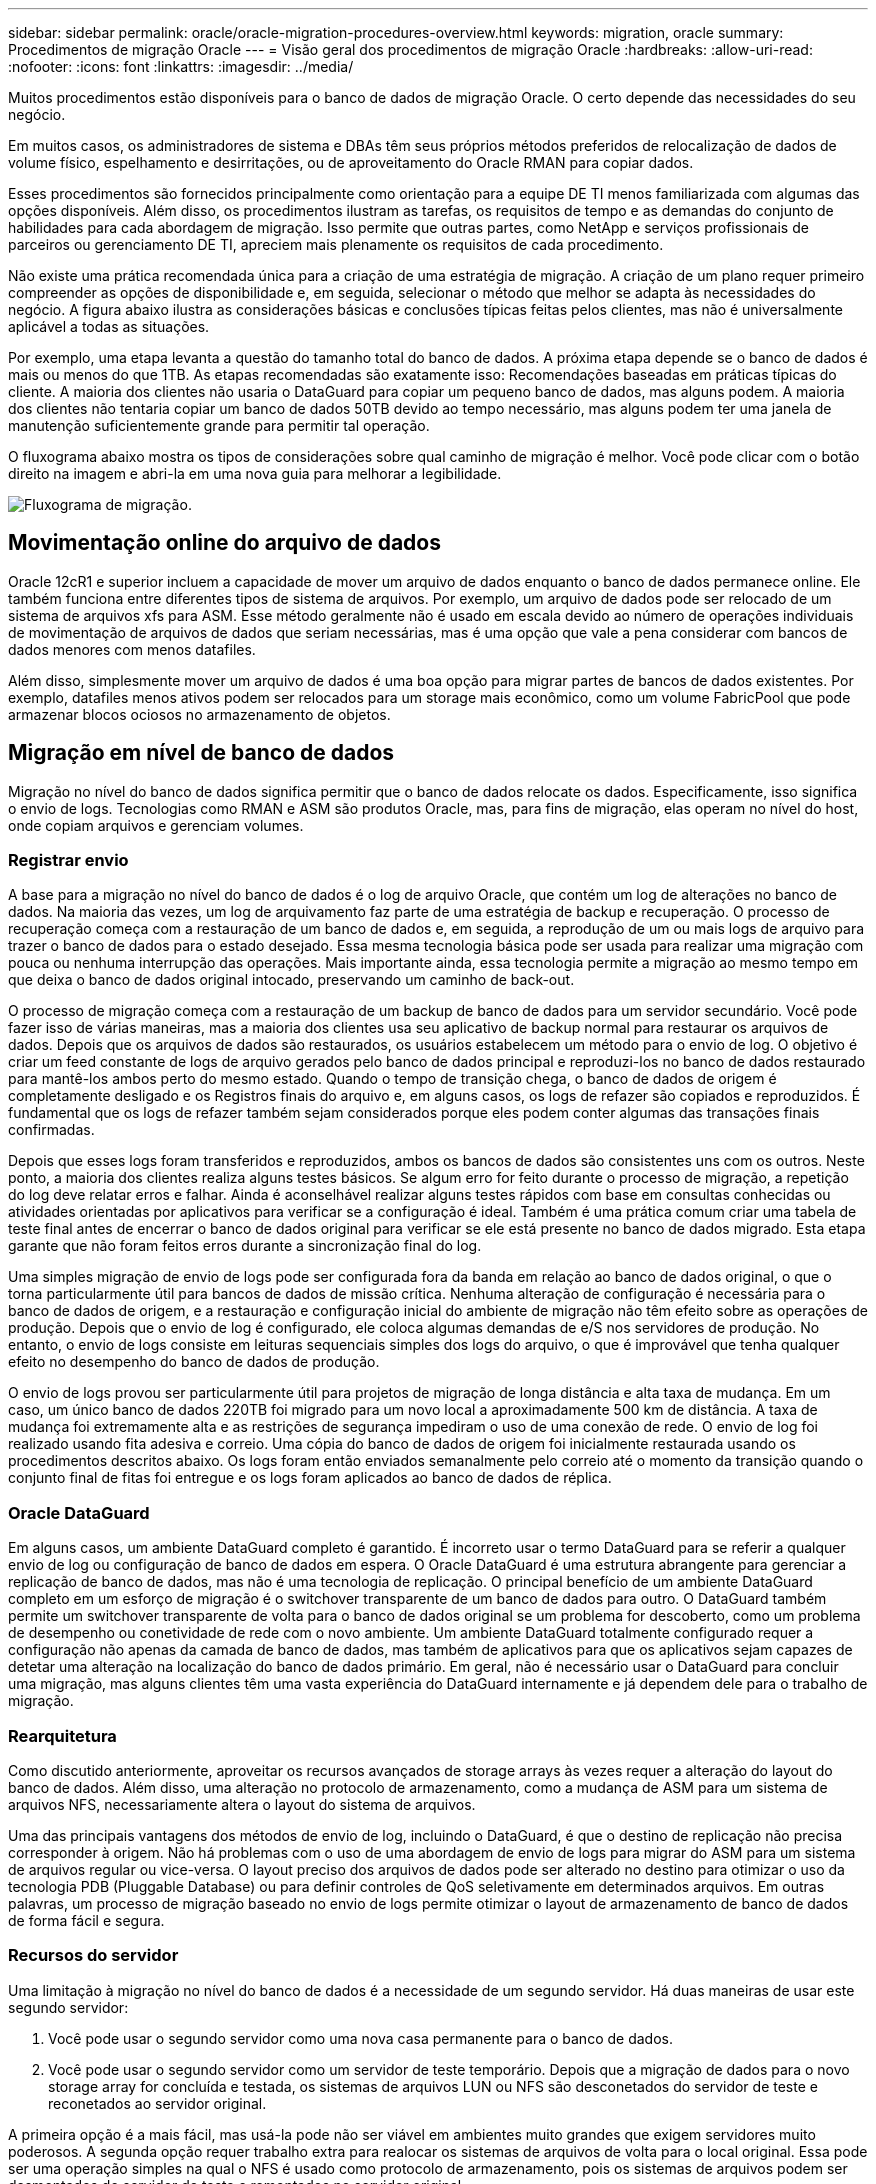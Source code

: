 ---
sidebar: sidebar 
permalink: oracle/oracle-migration-procedures-overview.html 
keywords: migration, oracle 
summary: Procedimentos de migração Oracle 
---
= Visão geral dos procedimentos de migração Oracle
:hardbreaks:
:allow-uri-read: 
:nofooter: 
:icons: font
:linkattrs: 
:imagesdir: ../media/


[role="lead"]
Muitos procedimentos estão disponíveis para o banco de dados de migração Oracle. O certo depende das necessidades do seu negócio.

Em muitos casos, os administradores de sistema e DBAs têm seus próprios métodos preferidos de relocalização de dados de volume físico, espelhamento e desirritações, ou de aproveitamento do Oracle RMAN para copiar dados.

Esses procedimentos são fornecidos principalmente como orientação para a equipe DE TI menos familiarizada com algumas das opções disponíveis. Além disso, os procedimentos ilustram as tarefas, os requisitos de tempo e as demandas do conjunto de habilidades para cada abordagem de migração. Isso permite que outras partes, como NetApp e serviços profissionais de parceiros ou gerenciamento DE TI, apreciem mais plenamente os requisitos de cada procedimento.

Não existe uma prática recomendada única para a criação de uma estratégia de migração. A criação de um plano requer primeiro compreender as opções de disponibilidade e, em seguida, selecionar o método que melhor se adapta às necessidades do negócio. A figura abaixo ilustra as considerações básicas e conclusões típicas feitas pelos clientes, mas não é universalmente aplicável a todas as situações.

Por exemplo, uma etapa levanta a questão do tamanho total do banco de dados. A próxima etapa depende se o banco de dados é mais ou menos do que 1TB. As etapas recomendadas são exatamente isso: Recomendações baseadas em práticas típicas do cliente. A maioria dos clientes não usaria o DataGuard para copiar um pequeno banco de dados, mas alguns podem. A maioria dos clientes não tentaria copiar um banco de dados 50TB devido ao tempo necessário, mas alguns podem ter uma janela de manutenção suficientemente grande para permitir tal operação.

O fluxograma abaixo mostra os tipos de considerações sobre qual caminho de migração é melhor. Você pode clicar com o botão direito na imagem e abri-la em uma nova guia para melhorar a legibilidade.

image:migration-options-flowchart.png["Fluxograma de migração"].



== Movimentação online do arquivo de dados

Oracle 12cR1 e superior incluem a capacidade de mover um arquivo de dados enquanto o banco de dados permanece online. Ele também funciona entre diferentes tipos de sistema de arquivos. Por exemplo, um arquivo de dados pode ser relocado de um sistema de arquivos xfs para ASM. Esse método geralmente não é usado em escala devido ao número de operações individuais de movimentação de arquivos de dados que seriam necessárias, mas é uma opção que vale a pena considerar com bancos de dados menores com menos datafiles.

Além disso, simplesmente mover um arquivo de dados é uma boa opção para migrar partes de bancos de dados existentes. Por exemplo, datafiles menos ativos podem ser relocados para um storage mais econômico, como um volume FabricPool que pode armazenar blocos ociosos no armazenamento de objetos.



== Migração em nível de banco de dados

Migração no nível do banco de dados significa permitir que o banco de dados relocate os dados. Especificamente, isso significa o envio de logs. Tecnologias como RMAN e ASM são produtos Oracle, mas, para fins de migração, elas operam no nível do host, onde copiam arquivos e gerenciam volumes.



=== Registrar envio

A base para a migração no nível do banco de dados é o log de arquivo Oracle, que contém um log de alterações no banco de dados. Na maioria das vezes, um log de arquivamento faz parte de uma estratégia de backup e recuperação. O processo de recuperação começa com a restauração de um banco de dados e, em seguida, a reprodução de um ou mais logs de arquivo para trazer o banco de dados para o estado desejado. Essa mesma tecnologia básica pode ser usada para realizar uma migração com pouca ou nenhuma interrupção das operações. Mais importante ainda, essa tecnologia permite a migração ao mesmo tempo em que deixa o banco de dados original intocado, preservando um caminho de back-out.

O processo de migração começa com a restauração de um backup de banco de dados para um servidor secundário. Você pode fazer isso de várias maneiras, mas a maioria dos clientes usa seu aplicativo de backup normal para restaurar os arquivos de dados. Depois que os arquivos de dados são restaurados, os usuários estabelecem um método para o envio de log. O objetivo é criar um feed constante de logs de arquivo gerados pelo banco de dados principal e reproduzi-los no banco de dados restaurado para mantê-los ambos perto do mesmo estado. Quando o tempo de transição chega, o banco de dados de origem é completamente desligado e os Registros finais do arquivo e, em alguns casos, os logs de refazer são copiados e reproduzidos. É fundamental que os logs de refazer também sejam considerados porque eles podem conter algumas das transações finais confirmadas.

Depois que esses logs foram transferidos e reproduzidos, ambos os bancos de dados são consistentes uns com os outros. Neste ponto, a maioria dos clientes realiza alguns testes básicos. Se algum erro for feito durante o processo de migração, a repetição do log deve relatar erros e falhar. Ainda é aconselhável realizar alguns testes rápidos com base em consultas conhecidas ou atividades orientadas por aplicativos para verificar se a configuração é ideal. Também é uma prática comum criar uma tabela de teste final antes de encerrar o banco de dados original para verificar se ele está presente no banco de dados migrado. Esta etapa garante que não foram feitos erros durante a sincronização final do log.

Uma simples migração de envio de logs pode ser configurada fora da banda em relação ao banco de dados original, o que o torna particularmente útil para bancos de dados de missão crítica. Nenhuma alteração de configuração é necessária para o banco de dados de origem, e a restauração e configuração inicial do ambiente de migração não têm efeito sobre as operações de produção. Depois que o envio de log é configurado, ele coloca algumas demandas de e/S nos servidores de produção. No entanto, o envio de logs consiste em leituras sequenciais simples dos logs do arquivo, o que é improvável que tenha qualquer efeito no desempenho do banco de dados de produção.

O envio de logs provou ser particularmente útil para projetos de migração de longa distância e alta taxa de mudança. Em um caso, um único banco de dados 220TB foi migrado para um novo local a aproximadamente 500 km de distância. A taxa de mudança foi extremamente alta e as restrições de segurança impediram o uso de uma conexão de rede. O envio de log foi realizado usando fita adesiva e correio. Uma cópia do banco de dados de origem foi inicialmente restaurada usando os procedimentos descritos abaixo. Os logs foram então enviados semanalmente pelo correio até o momento da transição quando o conjunto final de fitas foi entregue e os logs foram aplicados ao banco de dados de réplica.



=== Oracle DataGuard

Em alguns casos, um ambiente DataGuard completo é garantido. É incorreto usar o termo DataGuard para se referir a qualquer envio de log ou configuração de banco de dados em espera. O Oracle DataGuard é uma estrutura abrangente para gerenciar a replicação de banco de dados, mas não é uma tecnologia de replicação. O principal benefício de um ambiente DataGuard completo em um esforço de migração é o switchover transparente de um banco de dados para outro. O DataGuard também permite um switchover transparente de volta para o banco de dados original se um problema for descoberto, como um problema de desempenho ou conetividade de rede com o novo ambiente. Um ambiente DataGuard totalmente configurado requer a configuração não apenas da camada de banco de dados, mas também de aplicativos para que os aplicativos sejam capazes de detetar uma alteração na localização do banco de dados primário. Em geral, não é necessário usar o DataGuard para concluir uma migração, mas alguns clientes têm uma vasta experiência do DataGuard internamente e já dependem dele para o trabalho de migração.



=== Rearquitetura

Como discutido anteriormente, aproveitar os recursos avançados de storage arrays às vezes requer a alteração do layout do banco de dados. Além disso, uma alteração no protocolo de armazenamento, como a mudança de ASM para um sistema de arquivos NFS, necessariamente altera o layout do sistema de arquivos.

Uma das principais vantagens dos métodos de envio de log, incluindo o DataGuard, é que o destino de replicação não precisa corresponder à origem. Não há problemas com o uso de uma abordagem de envio de logs para migrar do ASM para um sistema de arquivos regular ou vice-versa. O layout preciso dos arquivos de dados pode ser alterado no destino para otimizar o uso da tecnologia PDB (Pluggable Database) ou para definir controles de QoS seletivamente em determinados arquivos. Em outras palavras, um processo de migração baseado no envio de logs permite otimizar o layout de armazenamento de banco de dados de forma fácil e segura.



=== Recursos do servidor

Uma limitação à migração no nível do banco de dados é a necessidade de um segundo servidor. Há duas maneiras de usar este segundo servidor:

. Você pode usar o segundo servidor como uma nova casa permanente para o banco de dados.
. Você pode usar o segundo servidor como um servidor de teste temporário. Depois que a migração de dados para o novo storage array for concluída e testada, os sistemas de arquivos LUN ou NFS são desconetados do servidor de teste e reconetados ao servidor original.


A primeira opção é a mais fácil, mas usá-la pode não ser viável em ambientes muito grandes que exigem servidores muito poderosos. A segunda opção requer trabalho extra para realocar os sistemas de arquivos de volta para o local original. Essa pode ser uma operação simples na qual o NFS é usado como protocolo de armazenamento, pois os sistemas de arquivos podem ser desmontados do servidor de teste e remontados no servidor original.

Os sistemas de arquivos baseados em blocos exigem trabalho extra para atualizar o zoneamento FC ou iniciadores iSCSI. Com a maioria dos gerenciadores lógicos de volume (incluindo ASM), os LUNs são detetados e colocados on-line automaticamente depois que são disponibilizados no servidor original. No entanto, algumas implementações de sistema de arquivos e LVM podem exigir mais trabalho para exportar e importar os dados. O procedimento preciso pode variar, mas geralmente é fácil estabelecer um procedimento simples e repetível para concluir a migração e realojar os dados no servidor original.

Embora seja possível configurar o envio de log e replicar um banco de dados em um único ambiente de servidor, a nova instância deve ter um SID de processo diferente para reproduzir os logs. É possível abrir temporariamente o banco de dados em um conjunto diferente de IDs de processo com um SID diferente e alterá-lo mais tarde. No entanto, isso pode levar a muitas atividades de gerenciamento complicadas, e coloca o ambiente de banco de dados em risco de erro do usuário.



== Migração em nível de host

Migrar dados no nível do host significa usar o sistema operacional host e os utilitários associados para concluir a migração. Esse processo inclui qualquer utilitário que copia dados, incluindo Oracle RMAN e Oracle ASM.



=== Cópia de dados

O valor de uma operação de cópia simples não deve ser subestimado. Infraestruturas de rede modernas podem mover dados a taxas medidas em gigabytes por segundo, e as operações de cópia de arquivos são baseadas em e/S de leitura e gravação sequencial eficiente Mais interrupções são inevitáveis com uma operação de cópia de host quando comparada ao envio de logs, mas uma migração é mais do que apenas a movimentação de dados. Geralmente inclui alterações na rede, no tempo de reinicialização do banco de dados e nos testes de pós-migração.

O tempo real necessário para copiar dados pode não ser significativo. Além disso, uma operação de cópia preserva um caminho de back-out garantido porque os dados originais permanecem intocados. Se algum problema for encontrado durante o processo de migração, os sistemas de arquivos originais com os dados originais podem ser reativados.



=== Replatforming

Replatforming refere-se a uma alteração no tipo de CPU. Quando um banco de dados é migrado de uma plataforma tradicional Solaris, AIX ou HP-UX para o Linux x86, os dados devem ser reformatados devido a alterações na arquitetura da CPU. SPARC, IA64 e CPUs DE ENERGIA são conhecidos como processadores big endian, enquanto as arquiteturas x86 e x86_64 são conhecidas como little endian. Como resultado, alguns dados dentro dos arquivos de dados Oracle são ordenados de forma diferente, dependendo do processador em uso.

Tradicionalmente, os clientes usam o DataPump para replicar dados entre plataformas. DataPump é um utilitário que cria um tipo especial de exportação de dados lógicos que pode ser mais rapidamente importado no banco de dados de destino. Como ele cria uma cópia lógica dos dados, o DataPump deixa as dependências da endianidade do processador para trás. O DataPump ainda é usado por alguns clientes para replatforming, mas uma opção mais rápida se tornou disponível com o Oracle 11g: Tablespaces transportáveis entre plataformas. Este avanço permite que um espaço de tablespace seja convertido para um formato de endian diferente no lugar. Esta é uma transformação física que oferece melhor desempenho do que uma exportação DataPump, que deve converter bytes físicos em dados lógicos e depois converter de volta para bytes físicos.

Uma discussão completa sobre DataPump e tablespaces transportáveis está além da documentação do Scope NetApp, mas o NetApp tem algumas recomendações com base em nossa experiência ajudando os clientes durante a migração para um novo log de storage array com uma nova arquitetura de CPU:

* Se o DataPump estiver sendo usado, o tempo necessário para concluir a migração deve ser medido em um ambiente de teste. Às vezes, os clientes ficam surpresos no momento necessário para concluir a migração. Este tempo de inatividade adicional inesperado pode causar interrupções.
* Muitos clientes acreditam erroneamente que as tabelas transportáveis entre plataformas não exigem conversão de dados. Quando uma CPU com um endian diferente é usada, uma operação RMAN `convert` deve ser executada nos arquivos de dados de antemão. Esta não é uma operação instantânea. Em alguns casos, o processo de conversão pode ser acelerado por ter vários threads operando em diferentes arquivos de dados, mas o processo de conversão não pode ser evitado.




=== Migração lógica orientada pelo Gerenciador de volumes

Os LVMs funcionam tomando um grupo de uma ou mais LUNs e dividindo-os em pequenas unidades geralmente chamadas de extensões. O conjunto de extensões é então usado como uma fonte para criar volumes lógicos que são essencialmente virtualizados. Essa camada de virtualização agrega valor de várias maneiras:

* Volumes lógicos podem usar extensões desenhadas a partir de vários LUNs. Quando um sistema de arquivos é criado em um volume lógico, ele pode usar todas as funcionalidades de performance de todos os LUNs. Ele também promove o carregamento uniforme de todos os LUNs no grupo de volumes, fornecendo performance mais previsível.
* Os volumes lógicos podem ser redimensionados adicionando e, em alguns casos, removendo extensões. Redimensionar um sistema de arquivos em um volume lógico geralmente não causa interrupções.
* Os volumes lógicos podem ser migrados sem interrupções ao mover as extensões subjacentes.


A migração usando um LVM funciona de duas maneiras: Mover uma extensão ou espelhar/desirritar uma extensão. A migração LVM usa e/S sequenciais de grandes blocos eficientes e raramente cria preocupações de desempenho. Se isso se tornar um problema, geralmente há opções para limitar a taxa de e/S. Isso aumenta o tempo necessário para concluir a migração e, ao mesmo tempo, reduz a sobrecarga de e/S nos sistemas de host e storage.



==== Espelho e demirror

Alguns gerenciadores de volume, como o AIX LVM, permitem que o usuário especifique o número de cópias para cada extensão e controle quais dispositivos hospedam cada cópia. A migração é feita pegando um volume lógico existente, espelhando as extensões subjacentes aos novos volumes, aguardando a sincronização das cópias e, em seguida, deixando cair a cópia antiga. Se um caminho de saída for desejado, um instantâneo dos dados originais pode ser criado antes do ponto em que a cópia espelhada é descartada. Como alternativa, o servidor pode ser encerrado brevemente para mascarar LUNs originais antes de excluir forçosamente as cópias espelhadas contidas. Isso preserva uma cópia recuperável dos dados em seu local original.



==== Migração de extensão

Quase todos os gerenciadores de volume permitem que extensões sejam migradas e, às vezes, existem várias opções. Por exemplo, alguns gerenciadores de volume permitem que um administrador relocate as extensões individuais para um volume lógico específico do armazenamento antigo para o novo. Os gerenciadores de volume, como o Linux LVM2, oferecem o `pvmove` comando, que relocaliza todas as extensões no dispositivo LUN especificado para um novo LUN. Depois que o LUN antigo é evacuado, ele pode ser removido.


NOTE: O principal risco para as operações é a remoção de LUNs antigos e não utilizados da configuração. É preciso ter muito cuidado ao alterar o zoneamento FC e remover dispositivos LUN obsoletos.



=== Gerenciamento automático de armazenamento Oracle

O Oracle ASM é um gerenciador de volumes lógicos e um sistema de arquivos combinados. Em um alto nível, o Oracle ASM toma uma coleção de LUNs, os divide em pequenas unidades de alocação e os apresenta como um único volume conhecido como um grupo de discos ASM. O ASM também inclui a capacidade de espelhar o grupo de discos definindo o nível de redundância. Um volume pode ser sem espelhamento (redundância externa), espelhado (redundância normal) ou espelhado em três vias (redundância alta). É necessário ter cuidado ao configurar o nível de redundância porque não pode ser alterado após a criação.

O ASM também fornece a funcionalidade do sistema de arquivos. Embora o sistema de arquivos não seja visível diretamente do host, o banco de dados Oracle pode criar, mover e excluir arquivos e diretórios em um grupo de discos ASM. Além disso, a estrutura pode ser navegada usando o utilitário asmcmd.

Assim como em outras implementações de LVM, o Oracle ASM otimiza a performance de e/S por meio da distribuição e balanceamento de carga da e/S de cada arquivo em todas as LUNs disponíveis. Em segundo lugar, as extensões subjacentes podem ser relocadas para permitir o redimensionamento do grupo de discos ASM, bem como a migração. O Oracle ASM automatiza o processo por meio da operação de rebalanceamento. Novos LUNs são adicionados a um grupo de discos ASM e os LUNs antigos são descartados, o que aciona a realocação de extensão e a subsequente queda do LUN evacuado do grupo de discos. Esse processo é um dos métodos de migração mais comprovados, e a confiabilidade do ASM na entrega de migração transparente é possivelmente sua caraterística mais importante.


NOTE: Como o nível de espelhamento do Oracle ASM é fixo, ele não pode ser usado com o método de migração mirror e Demirror.



== Migração no nível de storage

Migração no nível de storage significa realizar a migração abaixo do nível de aplicativo e do sistema operacional. No passado, isso às vezes significava usar dispositivos especializados que copiavam LUNs no nível da rede, mas esses recursos agora são encontrados nativamente no ONTAP.



=== SnapMirror

A migração de bancos de dados entre sistemas NetApp é quase universalmente realizada com o software de replicação de dados NetApp SnapMirror. O processo envolve a configuração de uma relação de espelho para os volumes a serem migrados, permitindo que eles sincronizem e, em seguida, aguardando a janela de transição. Quando ele chega, o banco de dados de origem é desligado, uma atualização final do espelho é executada e o espelho é quebrado. Os volumes de réplica ficam prontos para uso, seja pela montagem de um diretório de sistema de arquivos NFS contido ou descobrindo os LUNs contidos e iniciando o banco de dados.

A realocação de volumes em um único cluster do ONTAP não é considerada migração, mas sim uma operação de rotina `volume move`. O SnapMirror é usado como o mecanismo de replicação de dados no cluster. Este processo é totalmente automatizado. Não há etapas adicionais de migração a serem executadas quando os atributos do volume, como mapeamento LUN ou permissões de exportação NFS, são movidos com o próprio volume. A realocação não causa interrupções nas operações de host. Em alguns casos, o acesso à rede deve ser atualizado para garantir que os dados recém-realocados sejam acessados da maneira mais eficiente possível, mas essas tarefas também não causam interrupções.



=== Importação de LUN estrangeiro (FLI)

O FLI é um recurso que permite que um sistema Data ONTAP executando 8,3 ou superior migre um LUN existente de outro storage array. O procedimento é simples: O sistema ONTAP está localizado no storage array existente como se fosse qualquer outro host SAN. O Data ONTAP então assume o controle dos LUNs legados desejados e migra os dados subjacentes. Além disso, o processo de importação usa as configurações de eficiência do novo volume à medida que os dados são migrados, o que significa que os dados podem ser compatados e desduplicados em linha durante o processo de migração.

A primeira implementação do FLI no Data ONTAP 8.3 permitiu apenas migração off-line. Esta foi uma transferência extremamente rápida, mas ainda significava que os dados LUN estavam indisponíveis até que a migração fosse concluída. A migração online foi introduzida no Data ONTAP 8.3,1. Esse tipo de migração minimiza a interrupção ao permitir que o ONTAP atenda dados LUN durante o processo de transferência. Há uma breve interrupção, enquanto o host é rezoneado para usar os LUNs por meio do ONTAP. No entanto, assim que essas alterações forem feitas, os dados serão novamente acessíveis e permanecem acessíveis durante todo o processo de migração.

A leitura de e/S é suportada através do ONTAP até que a operação de cópia esteja concluída, enquanto a escrita de e/S é escrita de forma síncrona para o LUN externo e ONTAP. As duas cópias LUN são mantidas em sincronia dessa maneira até que o administrador execute uma transição completa que libera o LUN estrangeiro e não replica mais gravações.

O FLI foi projetado para funcionar com FC, mas se houver um desejo de mudar para iSCSI, o LUN migrado pode ser facilmente remapeado como um iSCSI LUN após a conclusão da migração.

Entre as caraterísticas da FLI está a deteção e ajuste automáticos do alinhamento. Neste contexto, o termo alinhamento refere-se a uma partição em um dispositivo LUN. O desempenho ideal requer que a e/S seja alinhada a 4K blocos. Se uma partição for colocada em um deslocamento que não é um múltiplo de 4K, o desempenho sofre.

Há um segundo aspeto do alinhamento que não pode ser corrigido ajustando um deslocamento de partição - o tamanho do bloco do sistema de arquivos. Por exemplo, um sistema de arquivos ZFS geralmente tem um tamanho de bloco interno de 512 bytes. Outros clientes que usam AIX criaram ocasionalmente sistemas de arquivos jfs2 com um tamanho de bloco de 512 ou 1, 024 bytes. Embora o sistema de arquivos possa estar alinhado a um limite 4K, os arquivos criados dentro desse sistema de arquivos não são e o desempenho sofre.

O FLI não deve ser usado nessas circunstâncias. Embora os dados estejam acessíveis após a migração, o resultado são sistemas de arquivos com sérias limitações de desempenho. Como princípio geral, qualquer sistema de arquivos que suporte uma carga de trabalho de substituição aleatória no ONTAP deve usar um tamanho de bloco 4K. Isso é principalmente aplicável a workloads como arquivos de dados de banco de dados e implantações de VDI. O tamanho do bloco pode ser identificado usando os comandos relevantes do sistema operacional do host.

Por exemplo, no AIX, o tamanho do bloco pode ser visualizado com `lsfs -q`o . Com Linux, `xfs_info` e `tune2fs` pode ser usado para `xfs` e `ext3/ext4`, respetivamente.  `zfs`Com , o comando é `zdb -C`.

O parâmetro que controla o tamanho do bloco é e geralmente o padrão é `ashift` 9, o que significa 2 9, ou 512 bytes. Para um desempenho ideal, o `ashift` valor deve ser 12 (2 12 4K). Esse valor é definido no momento em que o zpool é criado e não pode ser alterado, o que significa que os zpools de dados com `ashift` outro que não o 12 devem ser migrados copiando dados para um zpool recém-criado.

O Oracle ASM não tem um tamanho de bloco fundamental. O único requisito é que a partição na qual o disco ASM é construído deve estar alinhada corretamente.



=== Ferramenta de transição de 7 modos

A 7-Mode Transition Tool (7MTT) é um utilitário de automação usado para migrar grandes configurações de 7 modos para o ONTAP. A maioria dos clientes de bancos de dados encontra outros métodos mais fáceis, em parte porque eles geralmente migram seus ambientes de banco de dados por banco de dados, em vez de realocar todo o espaço físico do storage. Além disso, os bancos de dados costumam fazer parte apenas de um ambiente de storage maior. Portanto, os bancos de dados geralmente são migrados individualmente e, em seguida, o ambiente restante pode ser movido com 7MTT.

Há um número pequeno, mas significativo de clientes que têm sistemas de storage dedicados a ambientes de banco de dados complicados. Esses ambientes podem conter muitos volumes, snapshots e vários detalhes de configuração, como permissões de exportação, grupos de iniciadores LUN, permissões de usuário e configuração do Lightweight Directory Access Protocol. Nesses casos, as habilidades de automação do 7MTT podem simplificar uma migração.

7MTT pode operar em um de dois modos:

* *Transição baseada em cópia (CBT).* O 7MTT com CBT configura volumes SnapMirror de um sistema de 7 modos existente no novo ambiente. Depois que os dados estiverem sincronizados, o 7MTT orquestrará o processo de transição.
* *Transição livre de cópia (CFT).* O 7MTT com CFT é baseado na conversão no local de prateleiras de disco existentes de 7 modos. Nenhum dado é copiado e os compartimentos de disco existentes podem ser reutilizados. Preserva a proteção de dados e a configuração de eficiência de storage existentes.


A principal diferença entre essas duas opções é que a transição livre de cópias é uma abordagem de grande impactos na qual todos os compartimentos de disco conetados ao par de HA de 7 modos original devem ser relocados para o novo ambiente. Não há opção de mover um subconjunto de prateleiras. A abordagem baseada em cópia permite que os volumes selecionados sejam movidos. Também há potencialmente uma janela de transição mais longa com transição livre de cópias por causa do laço necessário para reciclar compartimentos de disco e converter metadados. Com base na experiência de campo, a NetApp recomenda permitir 1 hora para realocação e desativação das gavetas de disco e entre 15 minutos e 2 horas para conversão de metadados.
